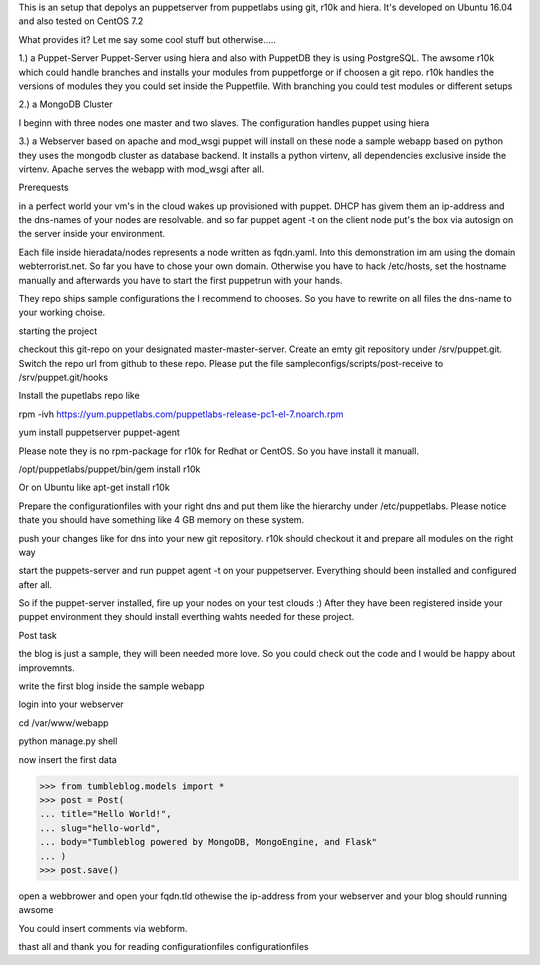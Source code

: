 This is an setup that depolys an puppetserver from puppetlabs using git, r10k
and hiera. It's developed on Ubuntu 16.04 and also tested on CentOS 7.2

What provides it? Let me say some cool stuff but otherwise.....

1.) a Puppet-Server
Puppet-Server using hiera and also with PuppetDB they is using PostgreSQL. The awsome r10k which
could handle branches and installs your modules from puppetforge or if choosen a
git repo. r10k handles the versions of modules they you could set inside the
Puppetfile. With branching you could test modules or different setups

2.) a MongoDB Cluster

I beginn with three nodes one master and two slaves. The configuration handles
puppet using hiera

3.) a Webserver based on apache and mod_wsgi
puppet will install on these node a sample webapp based on python they uses the
mongodb cluster as database backend. It installs a python virtenv, all
dependencies exclusive inside the virtenv. Apache serves the webapp with
mod_wsgi after all.


Prerequests

in a perfect world your vm's in the cloud wakes up provisioned with puppet. DHCP
has givem them an ip-address and the dns-names of your nodes are resolvable. and
so far puppet agent -t on the client node put's the box via autosign on the
server inside your environment.

Each file inside hieradata/nodes represents a node written as fqdn.yaml. Into
this demonstration im am using the domain webterrorist.net. So far you have to
chose your own domain. Otherwise you have to hack /etc/hosts, set the hostname
manually and afterwards you have to start the first puppetrun with your hands.

They repo ships sample configurations the I recommend to chooses. So you have to
rewrite on all files the dns-name to your working choise.


starting the project

checkout this git-repo on your designated master-master-server. Create an emty
git repository under /srv/puppet.git. Switch the repo url from github to these
repo. Please put the file sampleconfigs/scripts/post-receive to
/srv/puppet.git/hooks


Install the pupetlabs repo like

rpm -ivh https://yum.puppetlabs.com/puppetlabs-release-pc1-el-7.noarch.rpm

yum install puppetserver puppet-agent


Please note they is no rpm-package for r10k for Redhat or CentOS. So you have
install it manuall.

/opt/puppetlabs/puppet/bin/gem install r10k

Or on Ubuntu like apt-get install r10k 

Prepare the configurationfiles with your right dns and put them like the
hierarchy under /etc/puppetlabs.
Please notice thate you should have something like 4 GB memory on these system.

push your changes like for dns into your new git repository. r10k should
checkout it and prepare all modules on the right way

start the puppets-server and run puppet agent -t on your puppetserver.
Everything should been installed and configured after all.

So if the puppet-server installed, fire up your nodes on your test clouds :)
After they have been registered inside your puppet environment they should
install everthing wahts needed for these project.



Post task

the blog is just a sample, they will been needed more love. So you could check
out the code and I would be happy about improvemnts.

write the first blog inside the sample webapp

login into your webserver

cd /var/www/webapp

python manage.py shell

now insert the first data

>>> from tumbleblog.models import *
>>> post = Post(
... title="Hello World!",
... slug="hello-world",
... body="Tumbleblog powered by MongoDB, MongoEngine, and Flask"
... )
>>> post.save()


open a webbrower and open your fqdn.tld othewise the ip-address from your
webserver and your blog should running awsome

You could insert comments via webform.

thast all and thank you for reading 
configurationfiles
configurationfiles
